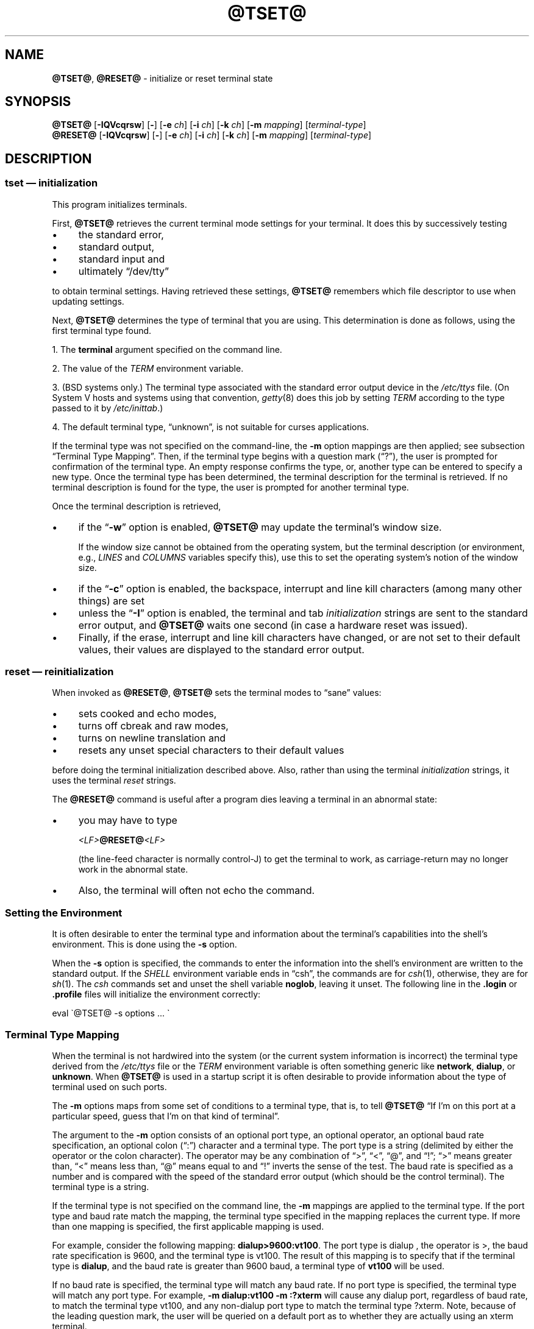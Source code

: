 .\"***************************************************************************
.\" Copyright 2018-2022,2023 Thomas E. Dickey                                *
.\" Copyright 1998-2016,2017 Free Software Foundation, Inc.                  *
.\"                                                                          *
.\" Permission is hereby granted, free of charge, to any person obtaining a  *
.\" copy of this software and associated documentation files (the            *
.\" "Software"), to deal in the Software without restriction, including      *
.\" without limitation the rights to use, copy, modify, merge, publish,      *
.\" distribute, distribute with modifications, sublicense, and/or sell       *
.\" copies of the Software, and to permit persons to whom the Software is    *
.\" furnished to do so, subject to the following conditions:                 *
.\"                                                                          *
.\" The above copyright notice and this permission notice shall be included  *
.\" in all copies or substantial portions of the Software.                   *
.\"                                                                          *
.\" THE SOFTWARE IS PROVIDED "AS IS", WITHOUT WARRANTY OF ANY KIND, EXPRESS  *
.\" OR IMPLIED, INCLUDING BUT NOT LIMITED TO THE WARRANTIES OF               *
.\" MERCHANTABILITY, FITNESS FOR A PARTICULAR PURPOSE AND NONINFRINGEMENT.   *
.\" IN NO EVENT SHALL THE ABOVE COPYRIGHT HOLDERS BE LIABLE FOR ANY CLAIM,   *
.\" DAMAGES OR OTHER LIABILITY, WHETHER IN AN ACTION OF CONTRACT, TORT OR    *
.\" OTHERWISE, ARISING FROM, OUT OF OR IN CONNECTION WITH THE SOFTWARE OR    *
.\" THE USE OR OTHER DEALINGS IN THE SOFTWARE.                               *
.\"                                                                          *
.\" Except as contained in this notice, the name(s) of the above copyright   *
.\" holders shall not be used in advertising or otherwise to promote the     *
.\" sale, use or other dealings in this Software without prior written       *
.\" authorization.                                                           *
.\"***************************************************************************
.\"
.\" $Id: tset.1,v 1.79 2023/12/23 16:20:07 tom Exp $
.TH @TSET@ 1 2023-12-23 "ncurses 6.4" "User commands"
.ie \n(.g \{\
.ds `` \(lq
.ds '' \(rq
.ds ^  \(ha
.\}
.el \{\
.ie t .ds `` ``
.el   .ds `` ""
.ie t .ds '' ''
.el   .ds '' ""
.ds       ^  ^
.\}
.
.de bP
.ie n  .IP \(bu 4
.el    .IP \(bu 2
..
.
.ds d @TERMINFO@
.SH NAME
\fB\%@TSET@\fP,
\fB\%@RESET@\fP \-
initialize or reset terminal state
.SH SYNOPSIS
\fB@TSET@\fP [\fB\-IQVcqrsw\fP] [\fB\-\fP] [\fB\-e\fP \fIch\fP] [\fB\-i\fP \fIch\fP] [\fB\-k\fP \fIch\fP] [\fB\-m\fP \fImapping\fP] [\fIterminal-type\fP]
.br
\fB@RESET@\fP [\fB\-IQVcqrsw\fP] [\fB\-\fP] [\fB\-e\fP \fIch\fP] [\fB\-i\fP \fIch\fP] [\fB\-k\fP \fIch\fP] [\fB\-m\fP \fImapping\fP] [\fIterminal-type\fP]
.SH DESCRIPTION
.SS "\fItset\fP \(em initialization"
This program initializes terminals.
.PP
First, \fB@TSET@\fP retrieves the current terminal mode settings
for your terminal.
It does this by successively testing
.bP
the standard error,
.bP
standard output,
.bP
standard input and
.bP
ultimately \*(``/dev/tty\*(''
.PP
to obtain terminal settings.
Having retrieved these settings, \fB@TSET@\fP remembers which
file descriptor to use when updating settings.
.PP
Next, \fB@TSET@\fP determines the type of terminal that you are using.
This determination is done as follows, using the first terminal type found.
.PP
1. The \fBterminal\fP argument specified on the command line.
.PP
2. The value of the \fITERM\fP environment variable.
.PP
3. (BSD systems only.) The terminal type associated with the standard
error output device in the \fI/etc/ttys\fP file.
(On System\ V hosts and systems using that convention,
\fI\%getty\fP(8) does this job by setting
\fITERM\fP according to the type passed to it by \fI\%/etc/inittab\fP.)
.PP
4. The default terminal type, \*(``unknown\*('',
is not suitable for curses applications.
.PP
If the terminal type was not specified on the command-line, the \fB\-m\fP
option mappings are then applied;
see subsection \*(``Terminal Type Mapping\*(''.
Then, if the terminal type begins with a question mark (\*(``?\*(''), the
user is prompted for confirmation of the terminal type.
An empty
response confirms the type, or, another type can be entered to specify
a new type.
Once the terminal type has been determined,
the terminal description for the terminal is retrieved.
If no terminal description is found
for the type, the user is prompted for another terminal type.
.PP
Once the terminal description is retrieved,
.bP
if the \*(``\fB\-w\fP\*('' option is enabled, \fB@TSET@\fP may update
the terminal's window size.
.IP
If the window size cannot be obtained from the operating system,
but the terminal description
(or environment,
e.g.,
\fILINES\fP and \fI\%COLUMNS\fP variables specify this),
use this to set the operating system's notion of the window size.
.bP
if the \*(``\fB\-c\fP\*('' option is enabled,
the backspace, interrupt and line kill characters
(among many other things) are set
.bP
unless the \*(``\fB\-I\fP\*('' option is enabled,
the terminal
and tab \fIinitialization\fP strings are sent to the standard error output,
and \fB@TSET@\fP waits one second (in case a hardware reset was issued).
.bP
Finally, if the erase, interrupt and line kill characters have changed,
or are not set to their default values, their values are displayed to the
standard error output.
.SS "\fIreset\fP \(em reinitialization"
When invoked as \fB@RESET@\fP, \fB@TSET@\fP sets the terminal
modes to \*(``sane\*('' values:
.bP
sets cooked and echo modes,
.bP
turns off cbreak and raw modes,
.bP
turns on newline translation and
.bP
resets any unset special characters to their default values
.PP
before
doing the terminal initialization described above.
Also, rather than using the terminal \fIinitialization\fP strings,
it uses the terminal \fIreset\fP strings.
.PP
The \fB@RESET@\fP command is useful
after a program dies leaving a terminal in an abnormal state:
.bP
you may have to type
.sp
    \fI<LF>\fB@RESET@\fI<LF>\fR
.sp
(the line-feed character is normally control-J) to get the terminal
to work, as carriage-return may no longer work in the abnormal state.
.bP
Also, the terminal will often not echo the command.
.SS "Setting the Environment"
It is often desirable to enter the terminal type and information about
the terminal's capabilities into the shell's environment.
This is done using the \fB\-s\fP option.
.PP
When the \fB\-s\fP option is specified, the commands to enter the information
into the shell's environment are written to the standard output.
If the \fISHELL\fP environment variable ends in \*(``csh\*('',
the commands
are for \fIcsh\fP(1),
otherwise,
they are for \fIsh\fP(1).
The \fIcsh\fP commands set and unset the shell variable \fBnoglob\fP,
leaving it unset.
The following line in the \fB.login\fP
or \fB.profile\fP files will initialize the environment correctly:
.sp
    eval \(ga@TSET@ \-s options ... \(ga
.
.SS "Terminal Type Mapping"
When the terminal is not hardwired into the system (or the current
system information is incorrect) the terminal type derived from the
\fI/etc/ttys\fP file or the \fITERM\fP environment variable is often
something generic like \fBnetwork\fP, \fBdialup\fP, or \fBunknown\fP.
When \fB@TSET@\fP is used in a startup script it is often desirable to
provide information about the type of terminal used on such ports.
.PP
The \fB\-m\fP options maps
from some set of conditions to a terminal type, that is, to
tell \fB@TSET@\fP
\*(``If I'm on this port at a particular speed,
guess that I'm on that kind of terminal\*(''.
.PP
The argument to the \fB\-m\fP option consists of an optional port type, an
optional operator, an optional baud rate specification, an optional
colon (\*(``:\*('') character and a terminal type.
The port type is a
string (delimited by either the operator or the colon character).
The operator may be any combination of
\*(``>\*('',
\*(``<\*('',
\*(``@\*('',
and \*(``!\*('';
\*(``>\*('' means greater than,
\*(``<\*('' means less than,
\*(``@\*('' means equal to and
\*(``!\*('' inverts the sense of the test.
The baud rate is specified as a number and is compared with the speed
of the standard error output (which should be the control terminal).
The terminal type is a string.
.PP
If the terminal type is not specified on the command line, the \fB\-m\fP
mappings are applied to the terminal type.
If the port type and baud
rate match the mapping, the terminal type specified in the mapping
replaces the current type.
If more than one mapping is specified, the
first applicable mapping is used.
.PP
For example, consider the following mapping: \fBdialup>9600:vt100\fP.
The port type is dialup , the operator is >, the baud rate
specification is 9600, and the terminal type is vt100.
The result of
this mapping is to specify that if the terminal type is \fBdialup\fP,
and the baud rate is greater than 9600 baud, a terminal type of
\fBvt100\fP will be used.
.PP
If no baud rate is specified, the terminal type will match any baud rate.
If no port type is specified, the terminal type will match any port type.
For example, \fB\-m dialup:vt100 \-m :?xterm\fP
will cause any dialup port, regardless of baud rate, to match the terminal
type vt100, and any non-dialup port type to match the terminal type ?xterm.
Note, because of the leading question mark, the user will be
queried on a default port as to whether they are actually using an xterm
terminal.
.PP
No whitespace characters are permitted in the \fB\-m\fP option argument.
Also, to avoid problems with meta-characters, it is suggested that the
entire \fB\-m\fP option argument be placed within single quote characters,
and that \fIcsh\fP users insert a backslash character (\*(``\e\*('')
before any exclamation marks (\*(``!\*('').
.SH OPTIONS
The options are as follows:
.TP 5
.B \-c
Set control characters and modes.
.TP 5
.BI \-e\  ch
Set the erase character to \fIch\fP.
.TP
.B \-I
Do not send the terminal or tab initialization strings to the terminal.
.TP
.BI \-i\  ch
Set the interrupt character to \fIch\fP.
.TP
.BI \-k\  ch
Set the line kill character to \fIch\fP.
.TP
.BI \-m\  mapping
Specify a mapping from a port type to a terminal;
see subsection \*(``Terminal Type Mapping\*(''.
.TP
.B \-Q
Do not display any values for the erase, interrupt and line kill characters.
Normally \fB@TSET@\fP displays the values for control characters which
differ from the system's default values.
.TP
.B \-q
The terminal type is displayed to the standard output, and the terminal is
not initialized in any way.
The option \*(``\-\*('' by itself is equivalent but archaic.
.TP
.B \-r
Print the terminal type to the standard error output.
.TP
.B \-s
Print the sequence of shell commands to initialize the environment variable
\fITERM\fP to the standard output;
see subsection \*(``Setting the Environment\*(''.
.TP
.B \-V
reports the version of \fI\%ncurses\fP which was used in this program,
and exits.
.TP
.B \-w
Resize the window to match the size deduced via \fBsetupterm\fP(3X).
Normally this has no effect,
unless \fBsetupterm\fP is not able to detect the window size.
.PP
The arguments for the \fB\-e\fP, \fB\-i\fP, and \fB\-k\fP
options may either be entered as actual characters
or by using the \*(``hat\*(''
notation, i.e., control-h may be specified as \*(``\*^H\*('' or \*(``\*^h\*(''.
.PP
If neither \fB\-c\fP or \fB\-w\fP is given, both options are assumed.
.SH ENVIRONMENT
The \fB@TSET@\fP command uses these environment variables:
.TP 5
.I SHELL
tells \fB@TSET@\fP whether to initialize \fITERM\fP using \fIsh\fP(1) or
\fIcsh\fP(1) syntax.
.TP 5
.I TERM
Denotes your terminal type.
Each terminal type is distinct, though many are similar.
.TP 5
.I TERMCAP
may denote the location of a termcap database.
If it is not an absolute pathname, e.g., begins with a \*(``/\*('',
\fB@TSET@\fP removes the variable from the environment before looking
for the terminal description.
.SH FILES
.TP
.I /etc/ttys
system port name to terminal type mapping database (BSD versions only).
.TP
.I \*d
compiled terminal description database directory
.SH PORTABILITY
Neither IEEE Std 1003.1/The Open Group Base Specifications Issue 7
(POSIX.1-2008) nor
X/Open Curses Issue 7 documents \fB@TSET@\fP or \fB@RESET@\fP.
.PP
The AT&T \fBtput\fP utility (AIX, HP-UX, Solaris)
incorporated the terminal-mode manipulation as well as termcap-based features
such as resetting tabstops from \fBtset\fP in BSD (4.1c),
presumably with the intention of making \fBtset\fP obsolete.
However, each of those systems still provides \fBtset\fP.
In fact, the commonly-used \fBreset\fP utility
is always an alias for \fBtset\fP.
.PP
The \fB\%@TSET@\fP utility provides backward compatibility with BSD
environments;
under most modern Unices,
\fI\%/etc/inittab\fP and \fI\%getty\fP(8) can set \fITERM\fP
appropriately for each dial-up line,
obviating what was \fB\%@TSET@\fP's most important use.
This implementation behaves like 4.4BSD \fBtset\fP,
with a few exceptions we shall consider now.
.PP
A few options are different
because the \fI\%TERMCAP\fP variable
is no longer supported under terminfo-based \fI\%ncurses\fP:
.bP
The \fB\-S\fP option of BSD \fBtset\fP no longer works;
it prints an error message to the standard error and dies.
.bP
The \fB\-s\fP option only sets \fITERM\fP,
not \fI\%TERMCAP\fP.
.PP
There was an undocumented 4.4BSD feature
that invoking \fBtset\fP via a link named
\*(``TSET\*('' (or via any other name beginning with an upper-case letter)
set the terminal to use upper-case only.
This feature has been omitted.
.PP
The \fB\-A\fP, \fB\-E\fP, \fB\-h\fP, \fB\-u\fP and \fB\-v\fP
options were deleted from the \fB@TSET@\fP
utility in 4.4BSD.
None of them were documented in 4.3BSD and all are
of limited utility at best.
The \fB\-a\fP, \fB\-d\fP, and \fB\-p\fP options are similarly
not documented or useful, but were retained as they appear to be in
widespread use.
It is strongly recommended that any usage of these
three options be changed to use the \fB\-m\fP option instead.
The \fB\-a\fP, \fB\-d\fP, and \fB\-p\fP options
are therefore omitted from the usage summary above.
.PP
Very old systems, e.g., 3BSD, used a different terminal driver which
was replaced in 4BSD in the early 1980s.
To accommodate these older systems, the 4BSD \fB@TSET@\fP provided a
\fB\-n\fP option to specify that the new terminal driver should be used.
This implementation does not provide that choice.
.PP
It is still permissible to specify the \fB\-e\fP, \fB\-i\fP,
and \fB\-k\fP options without arguments,
although it is strongly recommended that such usage be fixed to
explicitly specify the character.
.PP
As of 4.4BSD,
executing \fB@TSET@\fP as \fB@RESET@\fP no longer implies the \fB\-Q\fP option.
Also, the interaction between the \- option and the \fIterminal\fP
argument in some historic implementations of \fB@TSET@\fP has been removed.
.PP
The \fB\-c\fP and \fB\-w\fP options are not found in earlier implementations.
However, a different window size-change feature was provided in 4.4BSD.
.bP
In 4.4BSD, \fBtset\fP uses the window size from the termcap description
to set the window size if \fBtset\fP is not able to obtain the window
size from the operating system.
.bP
In \fI\%ncurses\fP, \fB@TSET@\fP obtains the window size using
\fBsetupterm\fP, which may be from
the operating system,
the \fILINES\fP and \fICOLUMNS\fP environment variables or
the terminal description.
.PP
Obtaining the window size from the terminal description is common to
both implementations, but considered obsolescent.
Its only practical use is for hardware terminals.
Generally speaking, a window size would be unset only if there were
some problem obtaining the value from the operating system
(and \fBsetupterm\fP would still fail).
For that reason,
the \fILINES\fP and \fI\%COLUMNS\fP environment variables
may be useful for working around window-size problems.
Those have the drawback that if the window is resized,
those variables must be recomputed and reassigned.
To do this more easily, use the \fBresize\fP(1) program.
.SH HISTORY
A \fB\%reset\fP command written by Kurt Shoens appeared in 1BSD
(March 1978).
.\" https://minnie.tuhs.org/cgi-bin/utree.pl?file=1BSD/s6/reset.c
It set the \fIerase\fP and \fIkill\fP characters
to \fB\*^H\fP (backspace) and \fB@\fP respectively.
Mark Horton improved this \fB\%reset\fP in 3BSD
(October 1979),
adding \fIintr\fP,
\fIquit\fP,
\fIstart\fP/\fIstop\fP,
and \fIeof\fP
characters as well as changing the program to avoid modifying any user
settings.
.\" https://minnie.tuhs.org/cgi-bin/utree.pl?file=3BSD/usr/src/cmd/\
.\"   reset.c
That version of \fB\%reset\fP did not use \fI\%termcap\fP.
.PP
Eric Allman wrote a distinct \fBtset\fP command for 1BSD,
using a forerunner of \fI\%termcap\fP called \fI\%ttycap\fP.
.\" https://minnie.tuhs.org/cgi-bin/utree.pl?file=1BSD/s6/tset.c
.\" https://minnie.tuhs.org/cgi-bin/utree.pl?file=1BSD/man7/ttycap.7
Allman's comments in the source code indicate
that he began work in October 1977,
continuing development over the next few years.
By late 1979,
it had migrated to \fI\%termcap\fP and handled the \fI\%TERMCAP\fP
variable.
.\" https://minnie.tuhs.org/cgi-bin/utree.pl?file=3BSD/usr/src/cmd/\
.\"   tset/tset.c
Later comments indicate that \fBtset\fP was modified in September 1980
to use logic copied from the 3BSD \*(``reset\*('' program when it was
invoked as \fB\%reset\fP.
.\" https://minnie.tuhs.org/cgi-bin/utree.pl?file=2.9BSD/usr/src/ucb/\
.\"   tset/tset.c
This version appeared in 4.1cBSD, \" and backported to 2.9BSD
late in 1982.
Other developers such as Keith Bostic and Jim Bloom continued to modify
\fBtset\fP until 4.4BSD was released in 1993.
.PP
The \fI\%ncurses\fP implementation was lightly adapted from the 4.4BSD
sources to use the \fI\%terminfo\fP API by Eric S.\& Raymond
<esr@snark.thyrsus.com>.
.SH SEE ALSO
\fB\%csh\fP(1),
\fB\%sh\fP(1),
\fB\%stty\fP(1),
\fB\%curs_terminfo\fP(3X),
\fB\%tty\fP(4),
\fB\%terminfo\fP(5),
\fB\%ttys\fP(5),
\fB\%environ\fP(7)
